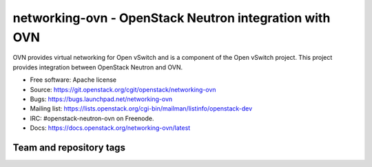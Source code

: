 =========================================================
networking-ovn - OpenStack Neutron integration with OVN
=========================================================

OVN provides virtual networking for Open vSwitch and is a component of the Open
vSwitch project.  This project provides integration between OpenStack Neutron
and OVN.

* Free software: Apache license
* Source: https://git.openstack.org/cgit/openstack/networking-ovn
* Bugs: https://bugs.launchpad.net/networking-ovn
* Mailing list:
  https://lists.openstack.org/cgi-bin/mailman/listinfo/openstack-dev
* IRC: #openstack-neutron-ovn on Freenode.
* Docs: https://docs.openstack.org/networking-ovn/latest

Team and repository tags
------------------------

.. image:: https://governance.openstack.org/tc/badges/networking-ovn.svg
    :target: https://governance.openstack.org/tc/reference/tags/index.html
